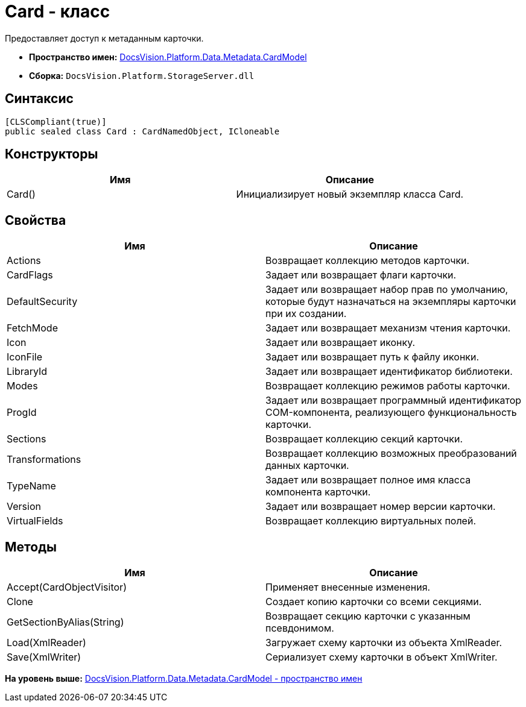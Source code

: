 = Card - класс

Предоставляет доступ к метаданным карточки.

* [.keyword]*Пространство имен:* xref:CardModel_NS.adoc[DocsVision.Platform.Data.Metadata.CardModel]
* [.keyword]*Сборка:* [.ph .filepath]`DocsVision.Platform.StorageServer.dll`

== Синтаксис

[source,pre,codeblock,language-csharp]
----
[CLSCompliant(true)]
public sealed class Card : CardNamedObject, ICloneable
----

== Конструкторы

[cols=",",options="header",]
|===
|Имя |Описание
|Card() |Инициализирует новый экземпляр класса Card.
|===

== Свойства

[cols=",",options="header",]
|===
|Имя |Описание
|Actions |Возвращает коллекцию методов карточки.
|CardFlags |Задает или возвращает флаги карточки.
|DefaultSecurity |Задает или возвращает набор прав по умолчанию, которые будут назначаться на экземпляры карточки при их создании.
|FetchMode |Задает или возвращает механизм чтения карточки.
|Icon |Задает или возвращает иконку.
|IconFile |Задает или возвращает путь к файлу иконки.
|LibraryId |Задает или возвращает идентификатор библиотеки.
|Modes |Возвращает коллекцию режимов работы карточки.
|ProgId |Задает или возвращает программный идентификатор COM-компонента, реализующего функциональность карточки.
|Sections |Возвращает коллекцию секций карточки.
|Transformations |Возвращает коллекцию возможных преобразований данных карточки.
|TypeName |Задает или возвращает полное имя класса компонента карточки.
|Version |Задает или возвращает номер версии карточки.
|VirtualFields |Возвращает коллекцию виртуальных полей.
|===

== Методы

[cols=",",options="header",]
|===
|Имя |Описание
|Accept(CardObjectVisitor) |Применяет внесенные изменения.
|Clone |Создает копию карточки со всеми секциями.
|GetSectionByAlias(String) |Возвращает секцию карточки с указанным псевдонимом.
|Load(XmlReader) |Загружает схему карточки из объекта [.keyword .apiname]#XmlReader#.
|Save(XmlWriter) |Сериализует схему карточки в объект [.keyword .apiname]#XmlWriter#.
|===

*На уровень выше:* xref:../../../../../../api/DocsVision/Platform/Data/Metadata/CardModel/CardModel_NS.adoc[DocsVision.Platform.Data.Metadata.CardModel - пространство имен]
